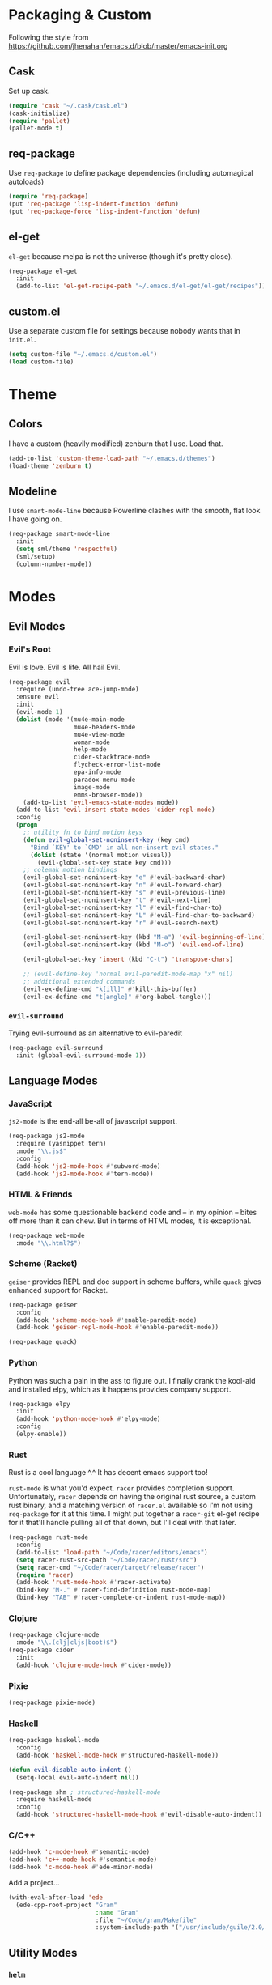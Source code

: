 * Packaging & Custom
  Following the style from
  [[https://github.com/jhenahan/emacs.d/blob/master/emacs-init.org]]
** Cask
   Set up cask.
   #+BEGIN_SRC emacs-lisp
     (require 'cask "~/.cask/cask.el")
     (cask-initialize)
     (require 'pallet)
     (pallet-mode t)
   #+END_SRC
** req-package
   Use =req-package= to define package dependencies (including automagical
   autoloads)
   #+BEGIN_SRC emacs-lisp
     (require 'req-package)
     (put 'req-package 'lisp-indent-function 'defun)
     (put 'req-package-force 'lisp-indent-function 'defun)
   #+END_SRC
** el-get

   =el-get= because melpa is not the universe (though it's pretty close).
   #+BEGIN_SRC emacs-lisp
     (req-package el-get
       :init
       (add-to-list 'el-get-recipe-path "~/.emacs.d/el-get/el-get/recipes"))
   #+END_SRC

** custom.el
   Use a separate custom file for settings because nobody wants that in
   =init.el=.

   #+BEGIN_SRC emacs-lisp
     (setq custom-file "~/.emacs.d/custom.el")
     (load custom-file)
   #+END_SRC

* Theme

** Colors
   I have a custom (heavily modified) zenburn that I use. Load that.

   #+BEGIN_SRC emacs-lisp
     (add-to-list 'custom-theme-load-path "~/.emacs.d/themes")
     (load-theme 'zenburn t)
   #+END_SRC

** Modeline

   I use =smart-mode-line= because Powerline clashes with the smooth, flat look
   I have going on.

   #+BEGIN_SRC emacs-lisp
     (req-package smart-mode-line
       :init
       (setq sml/theme 'respectful)
       (sml/setup)
       (column-number-mode))
   #+END_SRC
* Modes
** Evil Modes
*** Evil's Root

    Evil is love. Evil is life. All hail Evil.

    #+BEGIN_SRC emacs-lisp
      (req-package evil
        :require (undo-tree ace-jump-mode)
        :ensure evil
        :init
        (evil-mode 1)
        (dolist (mode '(mu4e-main-mode
                        mu4e-headers-mode
                        mu4e-view-mode
                        woman-mode
                        help-mode
                        cider-stacktrace-mode
                        flycheck-error-list-mode
                        epa-info-mode
                        paradox-menu-mode
                        image-mode
                        emms-browser-mode))
          (add-to-list 'evil-emacs-state-modes mode))
        (add-to-list 'evil-insert-state-modes 'cider-repl-mode)
        :config
        (progn
          ;; utility fn to bind motion keys
          (defun evil-global-set-noninsert-key (key cmd)
            "Bind `KEY' to `CMD' in all non-insert evil states."
            (dolist (state '(normal motion visual))
              (evil-global-set-key state key cmd)))
          ;; colemak motion bindings
          (evil-global-set-noninsert-key "e" #'evil-backward-char)
          (evil-global-set-noninsert-key "n" #'evil-forward-char)
          (evil-global-set-noninsert-key "s" #'evil-previous-line)
          (evil-global-set-noninsert-key "t" #'evil-next-line)
          (evil-global-set-noninsert-key "l" #'evil-find-char-to)
          (evil-global-set-noninsert-key "L" #'evil-find-char-to-backward)
          (evil-global-set-noninsert-key "r" #'evil-search-next)

          (evil-global-set-noninsert-key (kbd "M-a") 'evil-beginning-of-line)
          (evil-global-set-noninsert-key (kbd "M-o") 'evil-end-of-line)

          (evil-global-set-key 'insert (kbd "C-t") 'transpose-chars)

          ;; (evil-define-key 'normal evil-paredit-mode-map "x" nil)
          ;; additional extended commands
          (evil-ex-define-cmd "k[ill]" #'kill-this-buffer)
          (evil-ex-define-cmd "t[angle]" #'org-babel-tangle)))
    #+END_SRC
*** =evil-surround=

    Trying evil-surround as an alternative to evil-paredit

    #+BEGIN_SRC emacs-lisp
      (req-package evil-surround
        :init (global-evil-surround-mode 1))
    #+END_SRC
** Language Modes
*** JavaScript

    =js2-mode= is the end-all be-all of javascript support.

    #+BEGIN_SRC emacs-lisp
      (req-package js2-mode
        :require (yasnippet tern)
        :mode "\\.js$"
        :config
        (add-hook 'js2-mode-hook #'subword-mode)
        (add-hook 'js2-mode-hook #'tern-mode))
    #+END_SRC
*** HTML & Friends

    =web-mode= has some questionable backend code and -- in my opinion -- bites
    off more than it can chew. But in terms of HTML modes, it is exceptional.

    #+BEGIN_SRC emacs-lisp
      (req-package web-mode
        :mode "\\.html?$")
    #+END_SRC

*** Scheme (Racket)

    =geiser= provides REPL and doc support in scheme buffers, while
    =quack= gives enhanced support for Racket.

    #+BEGIN_SRC emacs-lisp
      (req-package geiser
        :config
        (add-hook 'scheme-mode-hook #'enable-paredit-mode)
        (add-hook 'geiser-repl-mode-hook #'enable-paredit-mode))

      (req-package quack)
    #+END_SRC

*** Python

    Python was such a pain in the ass to figure out. I finally drank
    the kool-aid and installed elpy, which as it happens provides
    company support.

    #+BEGIN_SRC emacs-lisp
      (req-package elpy
        :init
        (add-hook 'python-mode-hook #'elpy-mode)
        :config
        (elpy-enable))
    #+END_SRC

*** Rust

    Rust is a cool language ^.^ It has decent emacs support too!

    =rust-mode= is what you'd expect. =racer= provides completion
    support. Unfortunately, =racer= depends on having the original
    rust source, a custom rust binary, and a matching version of
    =racer.el= available so I'm not using =req-package= for it at this
    time. I might put together a =racer-git= el-get recipe for it
    that'll handle pulling all of that down, but I'll deal with that
    later.

    #+BEGIN_SRC emacs-lisp
      (req-package rust-mode
        :config
        (add-to-list 'load-path "~/Code/racer/editors/emacs")
        (setq racer-rust-src-path "~/Code/racer/rust/src")
        (setq racer-cmd "~/Code/racer/target/release/racer")
        (require 'racer)
        (add-hook 'rust-mode-hook #'racer-activate)
        (bind-key "M-." #'racer-find-definition rust-mode-map)
        (bind-key "TAB" #'racer-complete-or-indent rust-mode-map))
    #+END_SRC

*** Clojure

    #+BEGIN_SRC emacs-lisp
      (req-package clojure-mode
        :mode "\\.(clj|cljs|boot)$")
      (req-package cider
        :init
        (add-hook 'clojure-mode-hook #'cider-mode))
    #+END_SRC

*** Pixie

    #+BEGIN_SRC emacs-lisp
      (req-package pixie-mode)

    #+END_SRC

*** Haskell

    #+BEGIN_SRC emacs-lisp
      (req-package haskell-mode
        :config
        (add-hook 'haskell-mode-hook #'structured-haskell-mode))

      (defun evil-disable-auto-indent ()
        (setq-local evil-auto-indent nil))

      (req-package shm ; structured-haskell-mode
        :require haskell-mode
        :config
        (add-hook 'structured-haskell-mode-hook #'evil-disable-auto-indent))
    #+END_SRC

*** C/C++

    #+BEGIN_SRC emacs-lisp
      (add-hook 'c-mode-hook #'semantic-mode)
      (add-hook 'c++-mode-hook #'semantic-mode)
      (add-hook 'c-mode-hook #'ede-minor-mode)
    #+END_SRC

    Add a project...
    #+BEGIN_SRC emacs-lisp
      (with-eval-after-load 'ede
        (ede-cpp-root-project "Gram"
                              :name "Gram"
                              :file "~/Code/gram/Makefile"
                              :system-include-path '("/usr/include/guile/2.0/")))
    #+END_SRC
** Utility Modes
*** =helm=

    You know why you're using helm.

    #+BEGIN_SRC emacs-lisp
      (req-package helm
        :diminish (helm-mode . "")
        :bind (("M-x" . helm-M-x)
               ("C-x C-f" . helm-find-files)
               ("M-y" . helm-show-kill-ring)
               ("C-x b" . helm-mini))
        :init
        (require 'helm-config)
        :config
        (helm-mode 1))
    #+END_SRC

*** =tramp=

    Remote file editing ftw

    #+BEGIN_SRC emacs-lisp
      (req-package tramp
        :config
        (setq vc-ignore-dir-regexp
            (format "\\(%s\\)\\|\\(%s\\)"
                    vc-ignore-dir-regexp
                    tramp-file-name-regexp)))
    #+END_SRC

*** =hideshow=

    =hideshow= provides fairly universal code-folding
    #+BEGIN_SRC emacs-lisp
      (add-hook 'prog-mode-hook 'hs-minor-mode)
      (with-eval-after-load "hideshow"
        (bind-key "C-c s h" #'hs-hide-block hs-minor-mode-map)
        (bind-key "C-c s s" #'hs-show-block hs-minor-mode-map)
        (bind-key "C-c s a" #'hs-hide-all hs-minor-mode-map)
        (bind-key "C-c s A" #'hs-show-all hs-minor-mode-map)
        (bind-key "C-c h" #'hs-toggle-hiding hs-minor-mode-map))
    #+END_SRC

*** =flyspell=

    #+BEGIN_SRC emacs-lisp
      (req-package flyspell
        :init
        (add-hook 'text-mode-hook #'flyspell-mode)
        (add-hook 'prog-mode-hook #'flyspell-prog-mode))
    #+END_SRC

*** =flycheck=

    #+BEGIN_SRC emacs-lisp
      (req-package flycheck
        :init
        (add-hook 'prog-mode-hook #'flycheck-mode))
    #+END_SRC

*** =auto-fill-mode=

    Fit text to 80 columns. Because that's the kind of world we live in.

    #+BEGIN_SRC emacs-lisp
      (add-hook 'text-mode-hook #'turn-on-auto-fill)
    #+END_SRC

*** =projectile=

    Projectile: project management for those that wish to remain above the
    depraved.

    #+BEGIN_SRC emacs-lisp
      (req-package projectile
        :require helm-projectile
        :init
        (defun projectile-enable-unless-tramp ()
          "Enables `projectile-mode` unless in a TRAMP buffer."
          (unless (and (buffer-file-name)
                       (file-remote-p (buffer-file-name)))
            (projectile-mode 1)))

        (add-hook 'prog-mode-hook #'projectile-enable-unless-tramp)
        :config
        (setq tags-revert-without-query t)
        (defun projectile-custom-test-suffix (project-type)
          "Get custom test suffixes based on `PROJECT-TYPE'."
          (cond
           ((member project-type '(gulp grunt npm)) "_spec")
           (t (projectile-test-suffix project-type)))))
    #+END_SRC

*** =magit=

    #+BEGIN_SRC emacs-lisp
      (req-package magit
        :bind ("C-c m" . magit-status))
    #+END_SRC

*** =multiple-cursors=

    #+BEGIN_SRC emacs-lisp
      (req-package multiple-cursors
        :bind (("C-c L" . mc/edit-lines)
               ("C-c N" . mc/mark-next-like-this)
               ("C-c P" . mc/mark-previous-like-this)
               ("C-c A" . mc/mark-all-like-this)))
    #+END_SRC

*** =company-mode=

    Autocompletion. Not a fan of =auto-complete-mode=.

    #+BEGIN_SRC emacs-lisp
      (req-package company
        :init
        (add-hook 'after-init-hook #'global-company-mode))
    #+END_SRC

*** =paredit=

    The ultimate in parenthetical editing!

    #+BEGIN_SRC emacs-lisp
      (req-package paredit
        :init
        (add-hook 'emacs-lisp-mode-hook #'enable-paredit-mode)
        (add-hook 'eval-expression-minibuffer-setup-hook #'enable-paredit-mode)
        (add-hook 'lisp-mode-hook #'enable-paredit-mode)
        (add-hook 'lisp-interaction-mode-hook #'enable-paredit-mode)
        ;trying moving clojure stuff to smartparens
        )
    #+END_SRC

*** =yasnippet=

    #+BEGIN_SRC emacs-lisp
      (req-package yasnippet
        :init (add-hook 'prog-mode-hook #'yas-minor-mode))
    #+END_SRC

*** =org-mode=

    #+BEGIN_SRC emacs-lisp
    (req-package org)
    #+END_SRC

*** =smartparens=

    #+BEGIN_SRC emacs-lisp
      (req-package smartparens
        :init
        (add-hook 'js2-mode-hook #'smartparens-strict-mode)
        (add-hook 'c-mode-hook #'smartparens-strict-mode)
        (add-hook 'c++-mode-hook #'smartparens-strict-mode)
        (add-hook 'python-mode-hook #'smartparens-strict-mode)
        (add-hook 'clojure-mode-hook #'smartparens-strict-mode)
        (add-hook 'cider-repl-mode-hook #'smartparens-strict-mode)
        :config
        (sp-local-pair '(clojure-mode cider-repl-mode) "'" nil :actions nil))
    #+END_SRC

    And =evil= integration:

    #+BEGIN_SRC emacs-lisp
      (req-package evil-smartparens
        :init
        (add-hook 'smartparens-strict-mode-hook #'evil-smartparens-mode))
    #+END_SRC
*** =emms=

    Hooking =emms= into mpd so that I can actually view my library.
    Not a huge fan of =emms= in general, but it is better than going
    through =mpc= all the time.

    #+BEGIN_SRC emacs-lisp
      (req-package emms
        :config
        (require 'emms-player-mpd)
        (emms-all)
        (add-to-list 'emms-info-functions #'emms-info-mpd)
        (add-to-list 'emms-player-list #'emms-player-mpd))
    #+END_SRC
* Miscellaneous Customizations
** Mouse Paste Behavior
   I want =S-<insert>= to behave like most other Linux programs.

   #+BEGIN_SRC emacs-lisp
     (setq mouse-yank-at-point t)
     (global-set-key (kbd "S-<insert>") (lambda ()
                                          (interactive)
                                          (mouse-yank-primary (point))))
   #+END_SRC

** Unfill Paragraph

   Sometimes filling to column 80 isn't what one wants.

   #+BEGIN_SRC emacs-lisp
     (defun unfill-paragraph ()
       "Undo `fill-paragraph'."
       (interactive)
       (let ((fill-column (point-max)))
         (fill-paragraph nil)))

     (bind-key "M-Q" #'unfill-paragraph)
   #+END_SRC

** Revert All Buffers

   #+BEGIN_SRC emacs-lisp
     (defun revert-all-buffers ()
       "Reverts all unmodified file buffers."
       (interactive)
       (dolist (buf (buffer-list))
         (with-current-buffer buf
           (when (and (buffer-file-name) (file-exists-p (buffer-file-name)) (not (buffer-modified-p)))
             (revert-buffer t t t))))
       (message "Refreshed all unmodified file buffers."))

     (bind-key "C-c C-r" #'revert-all-buffers)
   #+END_SRC

** Uniquify

   Automagically prefix multiple files with the same name with their containing
   directories. This is the alternative to "A<2>" "A<3>", etc.

   #+BEGIN_SRC emacs-lisp
   (require 'uniquify)
   #+END_SRC

** Indentation

   4 spaces. Speak not of tabs within these walls.

   #+BEGIN_SRC emacs-lisp
     (setq-default indent-tabs-mode nil)
     (setq tab-width 4)
   #+END_SRC

** Startup Screen

   Disable the emacs welcome screen.

   #+BEGIN_SRC emacs-lisp
     (setq-default inhibit-startup-screen t)
   #+END_SRC

** =*scratch*=

   Set =*scratch*= to have an empty message by default.

   #+BEGIN_SRC emacs-lisp
     (setq initial-scratch-message "")
   #+END_SRC

** Replace Strings

   #+BEGIN_SRC emacs-lisp
     (bind-key "C-c r" #'replace-regexp)
     (bind-key "C-c M-r" #'replace-regexp)     ; legacy binding because I'm likely to hit it
   #+END_SRC

** Compilation

   #+BEGIN_SRC emacs-lisp
     (bind-key "C-c c" #'compile)
   #+END_SRC

** Un-disabled fns

   #+BEGIN_SRC emacs-lisp
     (put 'scroll-left 'disabled nil)
     (put 'narrow-to-page 'disabled nil)
     (put 'upcase-region 'disabled nil)
     (put 'downcase-region 'disabled nil)
   #+END_SRC

** Blog Org Project

   #+BEGIN_SRC emacs-lisp
     (defun org-element-export-ast (project filename target-directory)
       (let ((dest-filename (concat
                             target-directory
                             (file-name-base filename)
                             ".ast")))
         (with-output-to-temp-buffer "*Org AST Output*"
           (with-current-buffer (find-file-noselect filename)
             (princ (pp-to-string (org-element-parse-buffer)))))
         (with-current-buffer "*Org AST Output*"
           (write-file dest-filename))))

     (setq org-publish-project-alist
                  '(("blog"
                    :base-directory "~/org-blog/posts/"
                    :recursive t
                    :publishing-directory "~/org-blog-publish/posts/"
                    :publishing-function org-tufte-export-as-html
                    :section-numbers nil
                    :with-title t
                    :with-toc nil
                    :auto-sitemap t
                    :sitemap-sort-files anti-chronologically
                    :sitemap-filename "index.html"
                    :sitemap-title "Blog Posts"
                    :html-head-include-default-style nil
                    :html-head-include-scripts nil
                    :html-head "<link rel=\"stylesheet\" type=\"text/css\" href=\"../resources/tufte.css\"/>
     <link rel=\"stylesheet\" type=\"text/css\" href=\"../resources/htmlize-solarized-light.css\"/>"
                    :html-html5-fancy t
                    :html-divs ((preamble "div" "preamble")
                                (content "article" "content")
                                (postamble "div" "postamble"))
                    :html-container "section"
                    :html-preamble "<div><a href=\"/\">Home</a> &middot; <a href=\"./\">Blog</a> &middot; <a href=\"./rss.xml\">RSS Feed</a></div>"
                    :html-postamble nil)
                    ("blog-ast"
                     :base-directory "~/org-blog/posts/"
                     :recursive t
                     :publishing-directory "~/org-blog-publish/ast/"
                     :publishing-function org-element-export-ast)
                    ("blog-hexo"
                     :base-directory "~/org-blog/posts/"
                     :recursive t
                     :publishing-directory "~/org-blog-publish/hexo/"
                     :publishing-function ox-hexo-export-as-md)
                    ("blog-rss"
                     :base-directory "~/org-blog/posts/"
                     :base-extension "org"
                     :publishing-directory "~/org-blog-publish/rss-posts/"
                     :publishing-function org-rss-publish-to-rss ; nicht so gut
                     :html-link-home "https://atlanis.net"
                     :html-link-use-abs-url t)))
   #+END_SRC

** systemd

   systemd has like a bajillion file extensions, all of which are
   =conf-unix-mode=.

   #+BEGIN_SRC emacs-lisp
     (add-to-list 'auto-mode-alist '("\\.service\\'" . conf-unix-mode))
   #+END_SRC

** mu4e

   mu4e is a pretty good mail system built on =mu=, a tool to search
   local Maildirs. It's very fast (which is awesome) and also has
   decent support for threading and multiple accounts.

   #+BEGIN_SRC emacs-lisp
     (autoload 'mu4e "mu4e"
       "If mu4e is not running yet, start it. Then, show the the main
     window, unless BACKGROUND (prefix-argument) is non-nil."
       t)
   #+END_SRC

   #+BEGIN_SRC emacs-lisp
     (with-eval-after-load 'mu4e
       (require 'smtpmail)
       (require 'mu4e-contrib)

       (setq user-full-name "J David Smith")

       (defun mu4e-address-from-header (header)
         (string-match "<\\(.+\\)>" header)
         (match-string 1 header))

       (defun mu4e-sent-folder (msg)
         (f-join
          "/"
          (mu4e-address-from-header (message-field-value "From"))
          "Sent"))

       (defun mu4e-trash-folder (msg)
         (f-join
          (f-dirname (mu4e-message-field msg :maildir))
          "Trash"))

       (setq mu4e-maildir       "~/Mail/"
             mu4e-drafts-folder "/drafts"
             mu4e-sent-folder   #'mu4e-sent-folder
             mu4e-trash-folder  #'mu4e-trash-folder)

       (defvar mu4e-account-alist
         '(("emallson@archlinux.us"
            (mu4e-drafts-folder "/emallson@archlinux.us/Drafts")  ; changed from [Gmail].Drafts because these buggers don't get deleted properly
            (user-mail-address "emallson@archlinux.us")
            (smtpmail-default-smtp-server "smtp.gmail.com")
            (smtpmail-smtp-server "smtp.gmail.com")
            (smtpmail-stream-type starttls)
            (smtpmail-smtp-service 587))
           ("emallson@atlanis.net"
            (mu4e-drafts-folder "/emallson@atlanis.net/Drafts")
            (user-mail-address "emallson@atlanis.net")
            (smtpmail-default-smtp-server "smtp.atlanis.net")
            (smtpmail-smtp-server "smtp.atlanis.net")
            (smtpmail-stream-type starttls)
            (smtpmail-smtp-service 587))
           ("emallson@cs.uky.edu"
            (mu4e-drafts-folder "/emallson@cs.uky.edu/Drafts")
            (user-mail-address "emallson@cs.uky.edu")
            (smtpmail-default-smtp-server "mail.cs.uky.edu")
            (smtpmail-smtp-server "mail.cs.uky.edu")
            (smtpmail-stream-type starttls)
            (smtpmail-smtp-service 587))
           ("emallson@ufl.edu"
            (mu4e-drafts-folder "/emallson@ufl.edu/Drafts")
            (user-mail-address "emallson@ufl.edu")
            (smtpmail-default-smtp-server "smtp.office365.com")
            (smtpmail-smtp-server "smtp.office365.com")
            (smtpmail-stream-type starttls)
            (smtpmail-smtp-service 587))
           ("jdsmith@cise.ufl.edu"
            (mu4e-drafts-folder "/jdsmith@cise.ufl.edu/Drafts")
            (user-mail-address "jdsmith@cise.ufl.edu")
            (smtpmail-default-smtp-server "mail.cise.ufl.edu")
            (smtpmail-smtp-server "mail.cise.ufl.edu")
            (smtpmail-stream-type ssl)
            (smtpmail-smtp-service 465))))

       (defun mu4e-on-compose-set-account ()
         "Set the account to use when composing a message."
         (let* ((account
                 (if mu4e-compose-parent-message
                     (let ((maildir (mu4e-message-field mu4e-compose-parent-message :maildir)))
                       (string-match "/\\(.*?\\)/" maildir)
                       (match-string 1 maildir))
                   (completing-read (format "Compose with account: (%s) "
                                            (mapconcat 'car mu4e-account-alist " "))
                                    (mapcar 'car mu4e-account-alist)
                                    nil t nil nil (caar mu4e-account-alist))))
                (account-vars (cdr (assoc account mu4e-account-alist))))
           (if account-vars
               (mapc (lambda (var)
                       (set (car var) (cadr var)))
                     account-vars)
             (error "No email account found"))))

       (add-hook 'mu4e-compose-pre-hook 'mu4e-on-compose-set-account)

       (defun mu4e-behavior-delete-when-gmail ()
         (if (string= (message-sendmail-envelope-from) "emallson@archlinux.us")
             'delete 'sent))

       (setq mu4e-sent-messages-behavior #'mu4e-behavior-delete-when-gmail)

       (setq mu4e-maildir-shortcuts
             '(("/emallson@archlinux.us/INBOX" . ?i)
               ("/emallson@atlanis.net/INBOX" . ?a)
               ("/emallson@cs.uky.edu/INBOX" . ?c)
               ("/emallson@ufl.edu/INBOX" . ?u)))

       (setq message-send-mail-function 'smtpmail-send-it)

       (add-to-list 'mu4e-bookmarks
                    '("flag:flagged" "Flagged" ?f))
       (add-to-list 'mu4e-bookmarks
                    '("maildir:\"/emallson@archlinux.us/Important\" and flag:unread" "Important & Unread" ?I))
       (add-to-list 'mu4e-bookmarks
                    '("maildir:\"/emallson@archlinux.us/INBOX\" or maildir:\"/emallson@atlanis.net/INBOX\" or maildir:\"/emallson@cs.uky.edu/INBOX\" or maildir:\"/emallson@ufl.edu/INBOX\"" "Combined Inbox" ?i))

       (add-to-list 'mu4e-bookmarks
                    '("maildir:\"/emallson@ufl.edu/TA*\"" "TA Classes" ?c))

       (add-to-list 'mu4e-view-actions
                    '("open in browser" . mu4e-action-view-in-browser) t)

       (setq message-kill-buffer-on-exit t)

       (setq mu4e-html2text-command 'mu4e-shr2text))
   #+END_SRC
* Monkey Patches
** semantic-c-do-lex-if

   <2016-01-24 Sun>
   #+BEGIN_SRC emacs-lisp
     (with-eval-after-load 'semantic/bovine/c
       (defun semantic-c-do-lex-if ()
         "Handle lexical CPP if statements.
     Enables a takeover of some hideif functions, then uses hideif to
     evaluate the #if expression and enables us to make decisions on which
     code to parse."
         ;; Enable our advice, and use hideif to parse.
         (let* ((semantic-c-takeover-hideif nil)
                (hif-ifx-regexp (concat hif-cpp-prefix "\\(elif\\|if\\(n?def\\)?\\)[ \t]+"))
                (parsedtokelist
                 (condition-case nil
                     ;; This is imperfect, so always assume on error.
                     (hif-canonicalize)
                   (error nil))))

           (let ((eval-form (eval parsedtokelist)))
             (if (or (not eval-form)
                     (and (numberp eval-form)
                          (equal eval-form 0)));; ifdef line resulted in false

                 ;; The if indicates to skip this preprocessor section
                 (let ((pt nil))
                   (semantic-push-parser-warning (format "Skip %s" (buffer-substring-no-properties (point-at-bol) (point-at-eol)))
                                                 (point-at-bol) (point-at-eol))
                   (beginning-of-line)
                   (setq pt (point))
                   ;; This skips only a section of a conditional.  Once that section
                   ;; is opened, encountering any new #else or related conditional
                   ;; should be skipped.
                   (semantic-c-skip-conditional-section)
                   (setq semantic-lex-end-point (point))

                   ;; @TODO -somewhere around here, we also need to skip
                   ;; other sections of the conditional.

                   nil)
               ;; Else, don't ignore it, but do handle the internals.
               (end-of-line)
               (setq semantic-lex-end-point (point))
               nil)))))
   #+END_SRC
* Finalé

  Let =req-package= scurry off and do all the hard work.

  #+BEGIN_SRC emacs-lisp
    (req-package-finish)
  #+END_SRC
